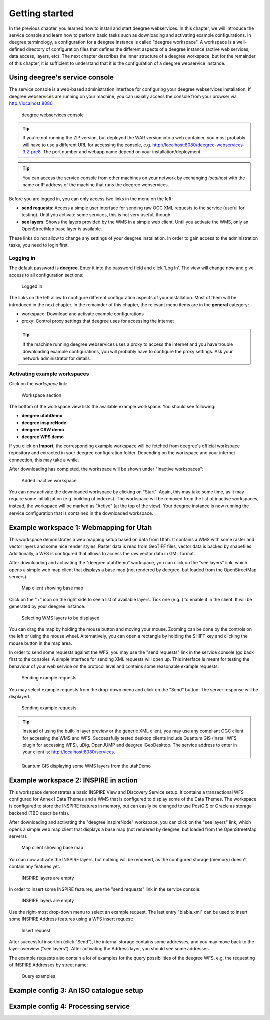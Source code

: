.. _anchor-lightly:

===============
Getting started
===============

In the previous chapter, you learned how to install and start deegree webservices. In this chapter, we will introduce the service console and learn how to perform basic tasks such as downloading and activating example configurations. In deegree terminology, a configuration for a deegree instance is called "deegree workspace". A workspace is a well-defined directory of configuration files that defines the different aspects of a deegree instance (active web services, data access, layers, etc). The next chapter describes the inner structure of a deegree workspace, but for the remainder of this chapter, it is sufficient to understand that it is the configuration of a deegree webservice instance.

-------------------------------
Using deegree's service console
-------------------------------

The service console is a web-based administration interface for configuring your deegree webservices installation. If deegree webservices are running on your machine, you can usually access the console from your browser via http://localhost:8080

.. figure:: images/browser.png
   :figwidth: 60%
   :width: 50%
   :target: _images/browser.png

   deegree webservices console

.. tip::
  If you're not running the ZIP version, but deployed the WAR version into a web container, you most probably will have to use a different URL for accessing the console, e.g. http://localhost:8080/deegree-webservices-3.2-pre8. The port number and webapp name depend on your installation/deployment.

.. tip::
  You can access the service console from other machines on your network by exchanging *localhost* with the name or IP address of the machine that runs the deegree webservices.

Before you are logged in, you can only access two links in the menu on the left:

* **send requests**: Access a simple user interface for sending raw OGC XML requests to the service (useful for testing). Until you activate some services, this is not very useful, though.
* **see layers**: Shows the layers provided by the WMS in a simple web client. Until you activate the WMS, only an OpenStreetMap base layer is available.

These links do not allow to change any settings of your deegree installation. In order to gain access to the administration tasks, you need to login first. 

^^^^^^^^^^
Logging in
^^^^^^^^^^

The default password is **deegree**. Enter it into the password field and click 'Log In'. The view will change now and give access to all configuration sections:

.. figure:: images/browser.png
   :figwidth: 60%
   :width: 50%
   :target: _images/browser.png

   Logged in

The links on the left allow to configure different configuration aspects of your installation. Most of them will be introduced in the next chapter. In the remainder of this chapter, the relevant menu items are in the **general** category:

* workspace: Download and activate example configurations
* proxy: Control proxy settings that deegree uses for accessing the internet

.. tip::
  If the machine running deegree webservices uses a proxy to access the internet and you have trouble downloading example configurations, you will probably have to configure the proxy settings. Ask your network administrator for details.

^^^^^^^^^^^^^^^^^^^^^^^^^^^^^
Activating example workspaces
^^^^^^^^^^^^^^^^^^^^^^^^^^^^^

Click on the *workspace* link:

.. figure:: images/browser.png
   :figwidth: 60%
   :width: 50%
   :target: _images/browser.png

   Workspace section

The bottom of the workspace view lists the available example workspace. You should see following:

* **deegree utahDemo**
* **deegree inspireNode**
* **deegree CSW demo**
* **deegree WPS demo**

If you click on **Import**, the corresponding example workspace will be fetched from deegree's official workspace repository and extracted in your deegree configuration folder. Depending on the workspace and your internet connection, this may take a while.

After downloading has completed, the workspace will be shown under "Inactive workspaces":

.. figure:: images/browser.png
   :figwidth: 60%
   :width: 50%
   :target: _images/browser.png

   Added inactive workspace

You can now activate the downloaded workspace by clicking on "Start". Again, this may take some time, as it may require some initialization (e.g. building of indexes). The workspace will be removed from the list of inactive workspaces, instead, the workspace will be marked as "Active" (at the top of the view). Your deegree instance is now running the service configuration that is contained in the downloaded workspace.

.. _anchor-workspace-utah:

----------------------------------------
Example workspace 1: Webmapping for Utah
----------------------------------------

This workspace demonstrates a web mapping setup based on data from Utah. It contains a WMS with some raster and vector layers and some nice render styles. Raster data is read from GeoTIFF files, vector data is backed by shapefiles. Additionally, a WFS is configured that allows to access the raw vector data in GML format.

After downloading and activating the "deegree utahDemo" workspace, you can click on the "see layers" link, which opens a simple web map client that displays a base map (not rendered by deegree, but loaded from the OpenStreetMap servers).

.. figure:: images/browser.png
   :figwidth: 60%
   :width: 50%
   :target: _images/browser.png

   Map client showing base map

Click on the "+" icon on the right side to see a list of available layers. Tick one (e.g. ) to enable it in the client. It will be generated by your deegree instance.

.. figure:: images/browser.png
   :figwidth: 60%
   :width: 50%
   :target: _images/browser.png

   Selecting WMS layers to be displayed

.. tip::
You can drag the map by holding the mouse button and moving your mouse. Zooming can be done by the controls on the left or using the mouse wheel. 
Alternatively, you can open a rectangle by holding the SHIFT key and clicking the mouse button in the map area.

In order to send some requests against the WFS, you may use the "send requests" link in the service console (go back first to the console). A simple interface for sending XML requests will open up. This interface is meant for testing the behaviour of your web service on the protocol level and contains some reasonable example requests.

.. figure:: images/browser.png
   :figwidth: 60%
   :width: 50%
   :target: _images/browser.png

   Sending example requests

You may select example requests from the drop-down menu and click on the "Send" button. The server response will be displayed.

.. figure:: images/browser.png
   :figwidth: 60%
   :width: 50%
   :target: _images/browser.png

   Sending example requests

.. tip::
  Instead of using the built-in layer preview or the generic XML client, you may use any compliant OGC client for accessing the WMS and WFS. Successfully tested desktop clients include Quantum GIS (install WFS plugin for accessing WFS), uDig, OpenJUMP and deegree iGeoDesktop. The service address to enter in your client is: http://localhost:8080/services.

.. figure:: images/browser.png
   :figwidth: 60%
   :width: 50%
   :target: _images/browser.png

   Quantum GIS displaying some WMS layers from the utahDemo


.. _anchor-workspace-inspire:

--------------------------------------
Example workspace 2: INSPIRE in action
--------------------------------------

This workspace demonstrates a basic INSPIRE View and Discovery Service setup. It contains a transactional WFS configured for Annex I Data Themes and a WMS that is configured to display some of the Data Themes. The workspace is configured to store the INSPIRE features in memory, but can easily be changed to use PostGIS or Oracle as storage backend (TBD describe this).

After downloading and activating the "deegree inspireNode" workspace, you can click on the "see layers" link, which opens a simple web map client that displays a base map (not rendered by deegree, but loaded from the OpenStreetMap servers).

.. figure:: images/browser.png
   :figwidth: 60%
   :width: 50%
   :target: _images/browser.png

   Map client showing base map

You can now activate the INSPIRE layers, but nothing will be rendered, as the configured storage (memory) doesn't contain any features yet.

.. figure:: images/browser.png
   :figwidth: 60%
   :width: 50%
   :target: _images/browser.png

   INSPIRE layers are empty

In order to insert some INSPIRE features, use the "send requests" link in the service console:

.. figure:: images/browser.png
   :figwidth: 60%
   :width: 50%
   :target: _images/browser.png

   INSPIRE layers are empty

Use the right-most drop-down menu to select an example request. The last entry "blabla.xml" can be used to insert some INSPIRE Address features using a WFS insert request:

.. figure:: images/browser.png
   :figwidth: 60%
   :width: 50%
   :target: _images/browser.png

   Insert request

After successful insertion (click "Send"), the internal storage contains some addresses, and you may move back to the layer overview ("see layers"). After activating the Address layer, you should see some addresses.

The example requests also contain a lot of examples for the query possibilities of the deegree WFS, e.g. the requesting of INSPIRE Addresses by street name:

.. figure:: images/browser.png
   :figwidth: 60%
   :width: 50%
   :target: _images/browser.png

   Query examples

.. _anchor-workspace-csw:

----------------------------------------
Example config 3: An ISO catalogue setup
----------------------------------------

.. _anchor-workspace-wps:

------------------------------------
Example config 4: Processing service
------------------------------------


